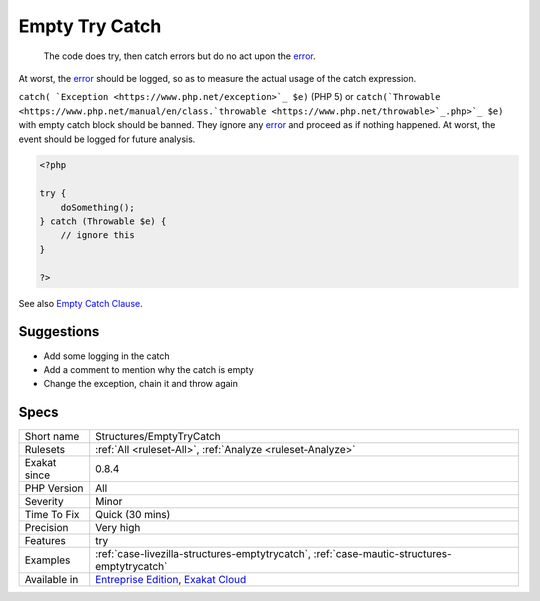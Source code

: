 .. _structures-emptytrycatch:

.. _empty-try-catch:

Empty Try Catch
+++++++++++++++

  The code does try, then catch errors but do no act upon the `error <https://www.php.net/error>`_. 



At worst, the `error <https://www.php.net/error>`_ should be logged, so as to measure the actual usage of the catch expression.

``catch( `Exception <https://www.php.net/exception>`_ $e)`` (PHP 5) or ``catch(`Throwable <https://www.php.net/manual/en/class.`throwable <https://www.php.net/throwable>`_.php>`_ $e)`` with empty catch block should be banned. They ignore any `error <https://www.php.net/error>`_ and proceed as if nothing happened. At worst, the event should be logged for future analysis.

.. code-block:: php
   
   <?php
   
   try { 
       doSomething();
   } catch (Throwable $e) {
       // ignore this
   }
   
   ?>

See also `Empty Catch Clause <http://wiki.c2.com/?EmptyCatchClause>`_.


Suggestions
___________

* Add some logging in the catch
* Add a comment to mention why the catch is empty
* Change the exception, chain it and throw again




Specs
_____

+--------------+-------------------------------------------------------------------------------------------------------------------------+
| Short name   | Structures/EmptyTryCatch                                                                                                |
+--------------+-------------------------------------------------------------------------------------------------------------------------+
| Rulesets     | :ref:`All <ruleset-All>`, :ref:`Analyze <ruleset-Analyze>`                                                              |
+--------------+-------------------------------------------------------------------------------------------------------------------------+
| Exakat since | 0.8.4                                                                                                                   |
+--------------+-------------------------------------------------------------------------------------------------------------------------+
| PHP Version  | All                                                                                                                     |
+--------------+-------------------------------------------------------------------------------------------------------------------------+
| Severity     | Minor                                                                                                                   |
+--------------+-------------------------------------------------------------------------------------------------------------------------+
| Time To Fix  | Quick (30 mins)                                                                                                         |
+--------------+-------------------------------------------------------------------------------------------------------------------------+
| Precision    | Very high                                                                                                               |
+--------------+-------------------------------------------------------------------------------------------------------------------------+
| Features     | try                                                                                                                     |
+--------------+-------------------------------------------------------------------------------------------------------------------------+
| Examples     | :ref:`case-livezilla-structures-emptytrycatch`, :ref:`case-mautic-structures-emptytrycatch`                             |
+--------------+-------------------------------------------------------------------------------------------------------------------------+
| Available in | `Entreprise Edition <https://www.exakat.io/entreprise-edition>`_, `Exakat Cloud <https://www.exakat.io/exakat-cloud/>`_ |
+--------------+-------------------------------------------------------------------------------------------------------------------------+


